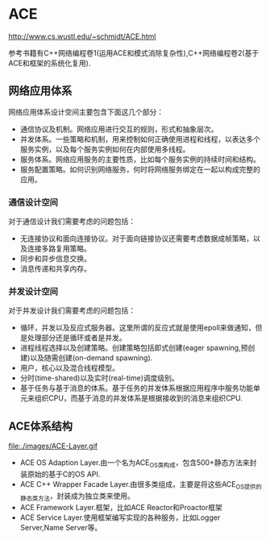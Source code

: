 * ACE
http://www.cs.wustl.edu/~schmidt/ACE.html

参考书籍有C++网络编程卷1(运用ACE和模式消除复杂性),C++网络编程卷2(基于ACE和框架的系统化复用).

** 网络应用体系
网络应用体系设计空间主要包含下面这几个部分：
   - 通信协议及机制。网络应用进行交互的规则，形式和抽象层次。
   - 并发体系。一些策略和机制，用来控制如何正确使用进程和线程，以表达多个服务实例，以及每个服务实例如何在内部使用多线程。
   - 服务体系。网络应用服务的主要性质，比如每个服务实例的持续时间和结构。
   - 服务配置策略。如何识别网络服务，何时将网络服务绑定在一起以构成完整的应用。

*** 通信设计空间
对于通信设计我们需要考虑的问题包括：
   - 无连接协议和面向连接协议。对于面向链接协议还需要考虑数据成帧策略，以及连接多路复用策略。
   - 同步和异步信息交换。
   - 消息传递和共享内存。

*** 并发设计空间
对于并发设计我们需要考虑的问题包括：
   - 循环，并发以及反应式服务器。这里所谓的反应式就是使用epoll来做通知，但是处理部分还是循环或者是并发。
   - 进程线程选择以及创建策略。创建策略包括即式创建(eager spawning,预创建)以及随需创建(on-demand spawning).
   - 用户，核心以及混合线程模型。
   - 分时(time-shared)以及实时(real-time)调度级别。
   - 基于任务与基于消息的体系。基于任务的并发体系根据应用程序中服务功能单元来组织CPU，而基于消息的并发体系是根据接收到的消息来组织CPU.

** ACE体系结构
file:./images/ACE-Layer.gif
   - ACE OS Adaption Layer.由一个名为ACE_OS类构成，包含500+静态方法来封装原始的基于C的OS API.
   - ACE C++ Wrapper Facade Layer.由很多类组成，主要是将这些ACE_OS提供的静态类方法，封装成为独立类来使用。
   - ACE Framework Layer.框架，比如ACE Reactor和Proactor框架
   - ACE Service Layer.使用框架编写实现的各种服务，比如Logger Server,Name Server等。
